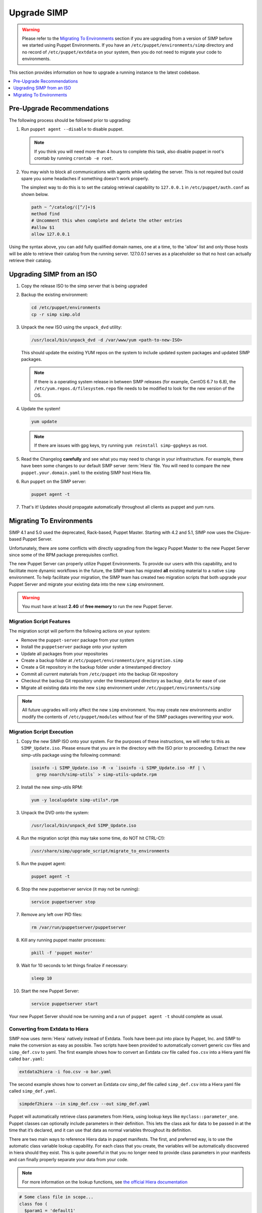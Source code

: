 .. _ug-howto-upgrade-simp:

Upgrade SIMP
============

.. WARNING::
  Please refer to the `Migrating To Environments`_ section if you are upgrading
  from a version of SIMP before we started using Puppet Environments. If you
  have an ``/etc/puppet/environments/simp`` directory and no record of
  ``/etc/puppet/extdata`` on your system, then you do not need to migrate your
  code to environments.

This section provides information on how to upgrade a running instance to the
latest codebase.

.. contents::
  :local:
  :depth: 1

Pre-Upgrade Recommendations
---------------------------

The following process should be followed prior to upgrading:

#. Run ``puppet agent --disable`` to disable puppet.

   .. NOTE::
     If you think you will need more than 4 hours to complete this task, also
     disable puppet in root's crontab by running ``crontab -e root``.

#. You may wish to block all communications with agents while updating the
   server. This is not required but could spare you some headaches if something
   doesn't work properly.

   The simplest way to do this is to set the catalog retrieval capability to
   ``127.0.0.1`` in ``/etc/puppet/auth.conf`` as shown below.

   .. code-block:: bash

     path ~ ^/catalog/([^/]+)$
     method find
     # Uncomment this when complete and delete the other entries
     #allow $1
     allow 127.0.0.1

Using the syntax above, you can add fully qualified domain names, one at a
time, to the 'allow' list and only those hosts will be able to retrieve their
catalog from the running server. 127.0.0.1 serves as a placeholder so that no
host can actually retrieve their catalog.

Upgrading SIMP from an ISO
--------------------------

#. Copy the release ISO to the simp server that is being upgraded

#. Backup the existing environment:

   .. code-block:: bash

     cd /etc/puppet/environments
     cp -r simp simp.old

#. Unpack the new ISO using the ``unpack_dvd`` utility:

   .. code-block:: bash

     /usr/local/bin/unpack_dvd -d /var/www/yum <path-to-new-ISO>

   This should update the existing YUM repos on the system to include updated
   system packages and updated SIMP packages.

   .. NOTE::
     If there is a operating system release in between SIMP releases (for
     example, CentOS 6.7 to 6.8), the ``/etc/yum.repos.d/filesystem.repo`` file
     needs to be modified to look for the new version of the OS.

#. Update the system!

   .. code-block:: bash

    yum update

   .. NOTE::
     If there are issues with gpg keys, try running ``yum reinstall
     simp-gpgkeys`` as root.

#. Read the Changelog **carefully** and see what you may need to change in your
   infrastructure. For example, there have been some changes to our default
   SIMP server :term:`Hiera` file. You will need to compare the new
   ``puppet.your.domain.yaml`` to the existing SIMP host Hiera file.

#. Run ``puppet`` on the SIMP server:

   .. code-block:: bash

     puppet agent -t

#. That's it! Updates should propagate automatically throughout all clients as
   puppet and yum runs.

Migrating To Environments
-------------------------

SIMP 4.1 and 5.0 used the deprecated, Rack-based, Puppet Master.  Starting
with 4.2 and 5.1, SIMP now uses the Clojure-based Puppet Server.

Unfortunately, there are some conflicts with directly upgrading from the legacy
Puppet Master to the new Puppet Server since some of the RPM package
prerequisites conflict.

The new Puppet Server can properly utilize Puppet Environments. To provide our
users with this capability, and to facilitate more dynamic workflows in the
future, the SIMP team has migrated **all** existing material to a native ``simp``
environment.  To help facilitate your migration, the SIMP team has created two
migration scripts that both upgrade your Puppet Server and migrate your
existing data into the new ``simp`` environment.

.. WARNING::
    You must have at least **2.4G** of **free memory** to run the new Puppet
    Server.

Migration Script Features
^^^^^^^^^^^^^^^^^^^^^^^^^

The migration script will perform the following actions on your system:

*  Remove the ``puppet-server`` package from your system
*  Install the ``puppetserver`` package onto your system
*  Update all packages from your repositories
*  Create a backup folder at ``/etc/puppet/environments/pre_migration.simp``
*  Create a Git repository in the backup folder under a timestamped directory
*  Commit all current materials from ``/etc/puppet`` into the backup Git
   repository
*  Checkout the backup Git repository under the timestamped directory as
   ``backup_data`` for ease of use
*  Migrate all existing data into the new ``simp`` environment under
   ``/etc/puppet/environments/simp``

.. NOTE::
    All future upgrades will only affect the new ``simp`` environment.  You may
    create new environments and/or modify the contents of
    ``/etc/puppet/modules`` without fear of the SIMP packages overwriting your
    work.

Migration Script Execution
^^^^^^^^^^^^^^^^^^^^^^^^^^

#. Copy the new SIMP ISO onto your system. For the purposes of these
   instructions, we will refer to this as ``SIMP_Update.iso``. Please ensure
   that you are in the directory with the ISO prior to proceeding. Extract the
   new simp-utils package using the following command:

   .. code-block:: bash

     isoinfo -i SIMP_Update.iso -R -x `isoinfo -i SIMP_Update.iso -Rf | \
       grep noarch/simp-utils` > simp-utils-update.rpm

#. Install the new simp-utils RPM:

   .. code-block:: bash

      yum -y localupdate simp-utils*.rpm

#. Unpack the DVD onto the system:

   .. code-block:: bash

      /usr/local/bin/unpack_dvd SIMP_Update.iso

#. Run the migration script (this may take some time, do NOT hit CTRL-C!):

   .. code-block:: bash

      /usr/share/simp/upgrade_script/migrate_to_environments

#. Run the puppet agent:

   .. code-block:: bash

      puppet agent -t

#. Stop the new puppetserver service (it may not be running):

   .. code-block:: bash

     service puppetserver stop

#. Remove any left over PID files:

   .. code-block:: bash

      rm /var/run/puppetserver/puppetserver

#. Kill any running puppet master processes:

   .. code-block:: bash

      pkill -f 'puppet master'

#. Wait for 10 seconds to let things finalize if necessary:

   .. code-block:: bash

      sleep 10

#. Start the new Puppet Server:

   .. code-block:: bash

      service puppetserver start

Your new Puppet Server should now be running and a run of ``puppet agent -t``
should complete as usual.

Converting from Extdata to Hiera
^^^^^^^^^^^^^^^^^^^^^^^^^^^^^^^^

SIMP now uses :term:`Hiera` natively instead of Extdata. Tools have been put
into place by Puppet, Inc. and SIMP to make the conversion as easy as possible.
Two scripts have been provided to automatically convert generic csv files and
``simp_def.csv`` to yaml. The first example shows how to convert an Extdata csv
file called ``foo.csv`` into a Hiera yaml file called ``bar.yaml``:

.. code-block:: ruby

  extdata2hiera -i foo.csv -o bar.yaml

The second example shows how to convert an Extdata csv simp_def file called
``simp_def.csv`` into a Hiera yaml file called ``simp_def.yaml``.

.. code-block:: ruby

  simpdef2hiera --in simp_def.csv --out simp_def.yaml


Puppet will automatically retrieve class parameters from Hiera, using lookup
keys like ``myclass::parameter_one``. Puppet classes can optionally include
parameters in their definition. This lets the class ask for data to be passed
in at the time that it’s declared, and it can use that data as normal variables
throughout its definition.

There are two main ways to reference Hiera data in puppet manifests. The first,
and preferred way, is to use the automatic class variable lookup capability.
For each class that you create, the variables will be automatically discovered
in hiera should they exist. This is quite powerful in that you no longer need
to provide class parameters in your manifests and can finally properly separate
your data from your code.

.. NOTE::
    For more information on the lookup functions, see `the official Hiera documentation`_

.. code-block:: ruby

  # Some class file in scope...
  class foo (
    $param1 = 'default1'
    $param2 = 'default2'
  ) { .... }

  # /etc/puppet/hieradata/default.yaml
  ---
  foo::param1: 'custom1'


The second is similar to the old Extdata way, and looks like the following:

.. code-block:: ruby

  $var = hiera("some_hiera_variable", "default_value")


The following is from the Puppet, Inc. documentation, and explains the reason
for switching to Hiera.

Automatic parameter lookup is good for writing reusable code because it is
regular and predictable. Anyone downloading your module can look at the first
line of each manifest and easily see which keys they need to set in their own
Hiera data. If you use the Hiera functions in the body of a class instead, you
will need to clearly document which keys the user needs to set.

.. NOTE::
    For more information on hiera and puppet in general, see
    http://docs.puppetlabs.com/hiera/1/complete_example.html.

Scope Functions
^^^^^^^^^^^^^^^

All scope functions must take arguments in array form. For example in
``/etc/puppet/modules/apache/templates/ssl.conf.erb``:

.. code-block:: erb

  <%=scope.function_bracketize(l) %>
  becomes
  <%=scope.function_bracketize([l]) %>


Commands
^^^^^^^^

Deprecated commands mentioned in Puppet 2.7 upgrade are now completely removed.

Lock File
^^^^^^^^^

Puppet agent now uses the two lock files instead of one. These are the
run-in-progress lockfile (``agent_catalog_run_lockfile``) and the disabled
lockfile (``agent_disabled_lockfile``). The ``puppetagent_cron file`` (made by
the pupmod module) must be edited to suit this change.

.. _the official Hiera documentation: https://docs.puppet.com/hiera/3.2/puppet.html#hiera-lookup-functions
